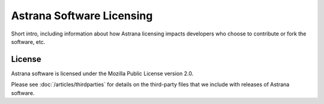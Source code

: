 Astrana Software Licensing
=================================================

Short intro, including information about how Astrana licensing impacts developers who choose to contribute or fork the software, etc. 

License
-------
Astrana software is licensed under the Mozilla Public License version 2.0.

Please see :doc:`/articles/thirdparties` for details on the third-party files
that we include with releases of Astrana software.